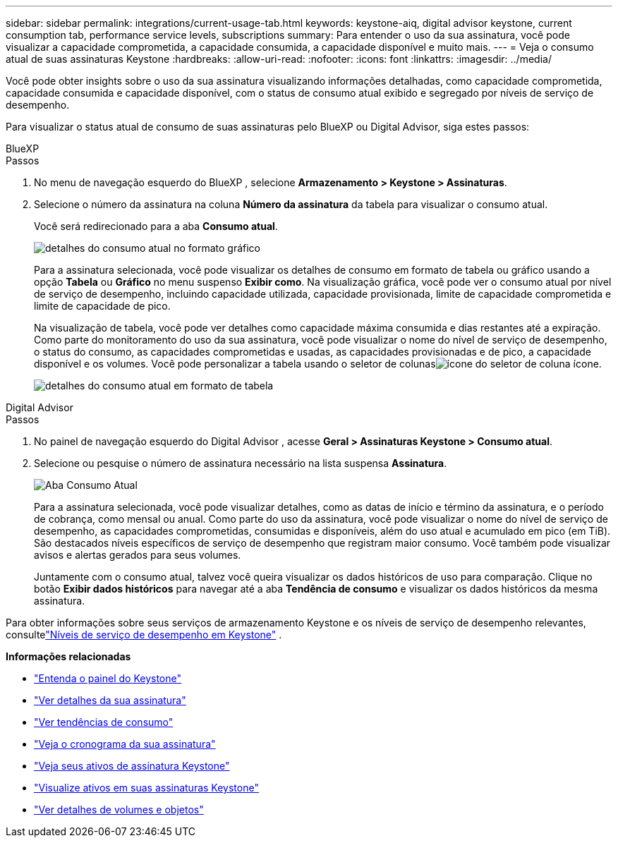 ---
sidebar: sidebar 
permalink: integrations/current-usage-tab.html 
keywords: keystone-aiq, digital advisor keystone, current consumption tab, performance service levels, subscriptions 
summary: Para entender o uso da sua assinatura, você pode visualizar a capacidade comprometida, a capacidade consumida, a capacidade disponível e muito mais. 
---
= Veja o consumo atual de suas assinaturas Keystone
:hardbreaks:
:allow-uri-read: 
:nofooter: 
:icons: font
:linkattrs: 
:imagesdir: ../media/


[role="lead"]
Você pode obter insights sobre o uso da sua assinatura visualizando informações detalhadas, como capacidade comprometida, capacidade consumida e capacidade disponível, com o status de consumo atual exibido e segregado por níveis de serviço de desempenho.

Para visualizar o status atual de consumo de suas assinaturas pelo BlueXP ou Digital Advisor, siga estes passos:

[role="tabbed-block"]
====
.BlueXP
--
.Passos
. No menu de navegação esquerdo do BlueXP , selecione *Armazenamento > Keystone > Assinaturas*.
. Selecione o número da assinatura na coluna *Número da assinatura* da tabela para visualizar o consumo atual.
+
Você será redirecionado para a aba *Consumo atual*.

+
image:bxp-current-consumption-graph.png["detalhes do consumo atual no formato gráfico"]

+
Para a assinatura selecionada, você pode visualizar os detalhes de consumo em formato de tabela ou gráfico usando a opção *Tabela* ou *Gráfico* no menu suspenso *Exibir como*.  Na visualização gráfica, você pode ver o consumo atual por nível de serviço de desempenho, incluindo capacidade utilizada, capacidade provisionada, limite de capacidade comprometida e limite de capacidade de pico.

+
Na visualização de tabela, você pode ver detalhes como capacidade máxima consumida e dias restantes até a expiração.  Como parte do monitoramento do uso da sua assinatura, você pode visualizar o nome do nível de serviço de desempenho, o status do consumo, as capacidades comprometidas e usadas, as capacidades provisionadas e de pico, a capacidade disponível e os volumes.  Você pode personalizar a tabela usando o seletor de colunasimage:column-selector.png["ícone do seletor de coluna"] ícone.

+
image:bxp-current-consumption-table.png["detalhes do consumo atual em formato de tabela"]



--
.Digital Advisor
--
.Passos
. No painel de navegação esquerdo do Digital Advisor , acesse *Geral > Assinaturas Keystone > Consumo atual*.
. Selecione ou pesquise o número de assinatura necessário na lista suspensa *Assinatura*.
+
image:aiq-ks-dtls-4.png["Aba Consumo Atual"]

+
Para a assinatura selecionada, você pode visualizar detalhes, como as datas de início e término da assinatura, e o período de cobrança, como mensal ou anual.  Como parte do uso da assinatura, você pode visualizar o nome do nível de serviço de desempenho, as capacidades comprometidas, consumidas e disponíveis, além do uso atual e acumulado em pico (em TiB).  São destacados níveis específicos de serviço de desempenho que registram maior consumo.  Você também pode visualizar avisos e alertas gerados para seus volumes.

+
Juntamente com o consumo atual, talvez você queira visualizar os dados históricos de uso para comparação.  Clique no botão *Exibir dados históricos* para navegar até a aba *Tendência de consumo* e visualizar os dados históricos da mesma assinatura.



--
====
Para obter informações sobre seus serviços de armazenamento Keystone e os níveis de serviço de desempenho relevantes, consultelink:../concepts/service-levels.html["Níveis de serviço de desempenho em Keystone"] .

*Informações relacionadas*

* link:../integrations/dashboard-overview.html["Entenda o painel do Keystone"]
* link:../integrations/subscriptions-tab.html["Ver detalhes da sua assinatura"]
* link:../integrations/consumption-tab.html["Ver tendências de consumo"]
* link:../integrations/subscription-timeline.html["Veja o cronograma da sua assinatura"]
* link:../integrations/assets-tab.html["Veja seus ativos de assinatura Keystone"]
* link:../integrations/assets.html["Visualize ativos em suas assinaturas Keystone"]
* link:../integrations/volumes-objects-tab.html["Ver detalhes de volumes e objetos"]

